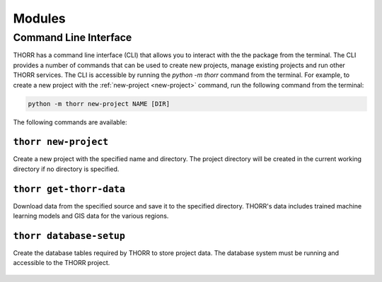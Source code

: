 Modules
=======

Command Line Interface
----------------------
THORR has a command line interface (CLI) that allows you to interact with the the package from the terminal. The CLI provides a number of commands that can be used to create new projects, manage existing projects and run other THORR services. The CLI is accessible by running the `python -m thorr` command from the terminal. For example, to create a new project with the :ref:`new-project <new-project>` command, run the following command from the terminal:

.. code-block:: bash

    python -m thorr new-project NAME [DIR]

The following commands are available:

.. _new-project:
``thorr new-project``
~~~~~~~~~~~~~~~~~~~~~~~~
Create a new project with the specified name and directory. The project directory will be created in the current working directory if no directory is specified.

    .. program-output:: python -m thorr new-project --help

.. _get-thorr-data:
``thorr get-thorr-data``
~~~~~~~~~~~~~~~~~~~~~~~
Download data from the specified source and save it to the specified directory. THORR's data includes trained machine learning models and GIS data for the various regions.

    .. program-output:: python -m thorr get-thorr-data --help

.. _database-setup:
``thorr database-setup``
~~~~~~~~~~~~~~~~~~~~~~~~
Create the database tables required by THORR to store project data. The database system must be running and accessible to the THORR project.

    .. program-output:: python -m thorr database-setup --help


.. Satellite Data Retrieval
.. ------------------------

.. Machine Learning
.. ----------------

.. Database Management
.. -------------------

.. Data Preprocessing
.. ------------------

